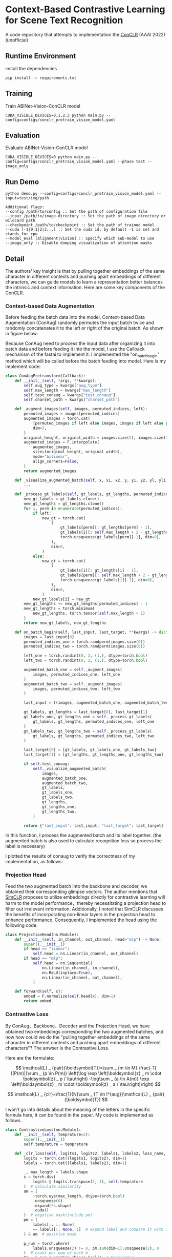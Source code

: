 * Context-Based Contrastive Learning for Scene Text Recognition

A code repository that attempts to implementation the [[https://ojs.aaai.org/index.php/AAAI/article/view/20245][ConCLR]] (AAAI 2022) (unofficial)

** Runtime Environment
install the dependencies
#+begin_src shell
pip install -r requirements.txt
#+end_src

** Training
Train ABINet-Vision-ConCLR model
#+begin_src shell
CUDA_VISIBLE_DEVICES=0,1,2,3 python main.py --config=configs/conclr_pretrain_vision_model.yaml
#+end_src

** Evaluation
Evaluate ABINet-Vision-ConCLR model
#+begin_src shell
CUDA_VISIBLE_DEVICES=0 python main.py --config=configs/conclr_pretrain_vision_model.yaml --phase test --image_only
#+end_src

** Run Demo
#+BEGIN_SRC shell
python demo.py --config=configs/conclr_pretrain_vision_model.yaml --input=test/img/path

Additional flags:
--config /path/to/config :: Set the path of configuration file
--input /path/to/image-directory :: Set the path of image directory or wildcard path
--checkpoint /path/to/checkpoint :: Set the path of trained model
--cuda [-1|0|1|2|3...] :: Set the cuda id, by default -1 is set and stands for cpu
--model_eval [alignment|vision] :: Specify which sub-model to use
--image_only :: Disable dumping visualization of attention masks
#+END_SRC

** Detail
The authors' key insight is that by pulling together embeddings of the same
character in different contexts and pushing apart embeddings of different
characters, we can guide models to learn a representation better balances the
intrinsic and context information. Here are some key components of the ConCLR.
*** Context-based Data Augmentation
Before feeding the batch data into the model, Context-based Data Augmentation
(ConAug) randomly permutes the input batch twice and randomly concatenates it to
the left or right of the original batch. As shown in figure below:
#+BEGIN_HTML
<div style="text-align: center;">
  <img src="./fig/conaug.png" alt="conaug.png" style="width: 430px;">
</div>
#+END_HTML
Because ConAug need to process the input data after organizing it into batch
data and before feeding it into the model, I use the Callback mechanism of the
fastai to implement it. I implemented the "on_batch_begin" method which will be
called before the batch feeding into model. Here is my implement code:

#+begin_src python
class ConAugPretransform(Callback):
    def __init__(self, *args, **kwargs):
        self.aug_type = kwargs["aug_type"]
        self.max_length = kwargs["max_length"]
        self.test_conaug = kwargs["test_conaug"]
        self.charset_path = kwargs["charset_path"]

    def _augment_images(self, images, permuted_indices, left):
        permuted_images = images[permuted_indices]
        augmented_images = torch.cat(
            [permuted_images if left else images, images if left else permuted_images],
            dim=3,
        )
        original_height, original_width = images.size(2), images.size(3)
        augmented_images = F.interpolate(
            augmented_images,
            size=(original_height, original_width),
            mode="bilinear",
            align_corners=False,
        )
        return augmented_images

    def _visualize_augmented_batch(self, x, x1, x2, y, y1, y2, yl, yl1, yl2):
        ...

    def _process_gt_labels(self, gt_labels, gt_lengths, permuted_indices, left):
        new_gt_labels = gt_labels.clone()
        new_gt_lengths = gt_lengths.clone()
        for i, perm in enumerate(permuted_indices):
            if left:
                new_gt = torch.cat(
                    (
                        gt_labels[perm][: gt_lengths[perm] - 1],
                        gt_labels[i][: self.max_length + 2 - gt_lengths[perm] - 1],
                        torch.unsqueeze(gt_labels[perm][-1], dim=0),
                    ),
                    dim=0,
                )
            else:
                new_gt = torch.cat(
                    (
                        gt_labels[i][: gt_lengths[i] - 1],
                        gt_labels[perm][: self.max_length + 2 - gt_lengths[i] - 1],
                        torch.unsqueeze(gt_labels[i][-1], dim=0),
                    ),
                    dim=0,
                )
            new_gt_labels[i] = new_gt
        new_gt_lengths += new_gt_lengths[permuted_indices] - 1
        new_gt_lengths = torch.minimum(
            new_gt_lengths, torch.tensor(self.max_length + 1)
        )
        return new_gt_labels, new_gt_lengths

    def on_batch_begin(self, last_input, last_target, **kwargs) -> dict:
        images = last_input[0]
        permuted_indices_one = torch.randperm(images.size(0))
        permuted_indices_two = torch.randperm(images.size(0))

        left_one = torch.randint(0, 2, (1,), dtype=torch.bool)
        left_two = torch.randint(0, 2, (1,), dtype=torch.bool)

        augmented_batch_one = self._augment_images(
            images, permuted_indices_one, left_one
        )
        augmented_batch_two = self._augment_images(
            images, permuted_indices_two, left_two
        )

        last_input = ((images, augmented_batch_one, augmented_batch_two), last_input[1])

        gt_labels, gt_lengths = last_target[0], last_target[1]
        gt_labels_one, gt_lengths_one = self._process_gt_labels(
            gt_labels, gt_lengths, permuted_indices_one, left_one
        )
        gt_labels_two, gt_lengths_two = self._process_gt_labels(
            gt_labels, gt_lengths, permuted_indices_two, left_two
        )

        last_target[0] = [gt_labels, gt_labels_one, gt_labels_two]
        last_target[1] = [gt_lengths, gt_lengths_one, gt_lengths_two]

        if self.test_conaug:
            self._visualize_augmented_batch(
                images,
                augmented_batch_one,
                augmented_batch_two,
                gt_labels,
                gt_labels_one,
                gt_labels_two,
                gt_lengths,
                gt_lengths_one,
                gt_lengths_two,
            )

        return {"last_input": last_input, "last_target": last_target}
#+end_src

In this function, I process the augmented batch and its label together. (the
augmented batch is also used to calculate recognition loss so process the label
is necessary)

I plotted the results of conaug to verify the correctness of my implementation, as follows:
#+BEGIN_HTML
<div style="text-align: center;">
  <img src="./fig/aug1.png" alt="conaug.png" style="width: 1000px;">
</div>
#+END_HTML
#+BEGIN_HTML
<div style="text-align: center;">
  <img src="./fig/aug2.png" alt="conaug.png" style="width: 1000px;">
</div>
#+END_HTML
#+BEGIN_HTML
<div style="text-align: center;">
  <img src="./fig/aug3.png" alt="conaug.png" style="width: 1000px;">
</div>
#+END_HTML

*** Projection Head
Feed the two augmented batch into the backbone and decoder, we obtained their
corresponding glimpse vectors. The author mentions that [[https://arxiv.org/abs/2002.05709][SimCLR]] proposes to
utilize embeddings directly for contrastive learning will harm to the model
performance，thereby necessitating a projection head to filter out irrelevant
information. Additionally, I noted that SimCLR discusses the benefits of
incorporating non-linear layers in the projection head to enhance performance.
Consequently, I implemented the head using the following code.
#+begin_src python
class ProjectionHead(nn.Module):
    def __init__(self, in_channel, out_channel, head="mlp") -> None:
        super().__init__()
        if head == "linear":
            self.head = nn.Linear(in_channel, out_channel)
        if head == "mlp":
            self.head = nn.Sequential(
                nn.Linear(in_channel, in_channel),
                nn.ReLU(inplace=True),
                nn.Linear(in_channel, out_channel),
            )

    def forward(self, x):
        embed = F.normalize(self.head(x), dim=1)
        return embed
#+end_src

*** Contrastive Loss
By ConAug、Backbone、Decoder and the Projection Head, we have obtained two embeddings
corresponding the two augmented batches, and now how could we do the "pulling
together embeddings of the same character in different contexts and pushing
apart embeddings of different characters"? The anwser is the Contrastive Loss.
#+BEGIN_HTML
<div style="text-align: center;">
  <img src="./fig/contrastiveloss.png" alt="contrastiveloss.png" style="width: 800px;">
</div>
#+END_HTML
Here are the formulate:

$$
\mathcal{L} _ {pair}(\boldsymbol{T})=\sum _ {m \in M} \frac{-1}{|P(m)|}\sum _ {p \in P(m)} \left(\log \exp \left(\boldsymbol{z} _ m \cdot \boldsymbol{z} _ p / \tau\right) -\log\sum _ {a \in A(m)} \exp \left(\boldsymbol{z} _ m \cdot \boldsymbol{z} _ a / \tau\right)\right)
$$

$$
\mathcal{L} _ {clr}=\frac{1}{N}\sum _ {T \in I^{aug}}\mathcal{L} _ {pair}(\boldsymbol{T})
$$

I won’t go into details about the meaning of the letters in the specific formula
here, it can be found in the paper. My code is implemented as follows.

#+begin_src python
class ContrastiveLoss(nn.Module):
    def __init__(self, temprature=2):
        super().__init__()
        self.temprature = temprature

    def _clr_loss(self, logits1, logits2, labels1, labels2, loss_name, record=True):
        logits = torch.cat((logits1, logits2), dim=1)
        labels = torch.cat((labels1, labels2), dim=1)

        _, max_length = labels.shape
        s = torch.div(
            logits @ logits.transpose(2, 1), self.temprature
        )  # calculate similarity
        am = (
            ~torch.eye(max_length, dtype=torch.bool)
            .unsqueeze(0)
            .expand(*s.shape)
            .cuda()
        )  # negative mask(include pm)
        pm = (
            labels[:, :, None]
            == labels[:, None, :]  # expand label and compare it with its transpose
        ) & am  # positive mask

        p_num = torch.where(
            labels.unsqueeze(2) != 0, pm.sum(dim=1).unsqueeze(2), 0
        )  # count pos num of each m
        tm = p_num.expand(*s.shape).bool()  # terminator

        s = torch.masked_fill(s, ~tm, 0)  # mask no pos

        p = torch.masked_fill(s, ~pm, 0)
        a = torch.masked_fill(s, ~am, 0)
        em = p_num.bool().squeeze()  # deal with terminator
        a = torch.logsumexp(a, dim=2)
        a = torch.masked_fill(a, ~em, 0)

        smx = torch.where(p != 0, p - a.unsqueeze(2), 0)
        dv = torch.where(em, -torch.sum(smx, dim=2) / p_num.squeeze(), 0)
        l_pair = torch.sum(dv, dim=1)
        loss = torch.mean(l_pair, dim=0)

        if record and loss_name is not None:
            self.losses[f"{loss_name}_loss"] = loss

        return loss

    def forward(self, X, Y, *args):
        self.losses = {}
        features, loss_name = X[0].get("proj"), X[0].get("name")
        return self._clr_loss(
            features[0],
            features[1],
            torch.argmax(Y[0], dim=2),
            torch.argmax(Y[1], dim=2),
            loss_name,
            *args,
        )
#+end_src

To improve parallel computation efficiency, I compute the contrastive loss
directly across the entire batch. First, I concatenate two embeddings along the
second dimension to obtain $logits$. Then, by performing logits @ logits^{T} /
\tau, I matrix-ify the step of computing dot products in the formula. This yields a
matrix $s$ of shape (batchsize, max_length, max_length), where each element
s_{ij} represents logits_{i}⋅logits_{j}​. By applying masks and performing a
logsumexp operation, we obtain an equivalent result to the loss function.

** Result

For model evaluation to demonstrate effectiveness of reproduction, I trained the
ConCLR-Vision and ABInet-Vision models using same training settings. Due to
constraints on time and computational resources, both models were trained on the
ST dataset for 4 epochs using four NVIDIA 2080 Ti GPUs (on AutoDL 🥲). The learning
rate was initialized at 1e-4 and decayed to 1e-6 by the final epoch.

#+BEGIN_HTML
<table>
  <tr>
    <th>Model</th>
    <th>Dataset</th>
    <th>CCR</th>
    <th>CWR</th>
  </tr>
  <tr>
    <td rowspan="3" style="text-align: center;">conclr-vision</td>
    <td>IIIT5k</td>
    <td>0.943</td>
    <td>0.836</td>
  </tr>
  <tr>
    <td>IC13</td>
    <td>0.948</td>
    <td>0.834</td>
  </tr>
  <tr>
    <td>CUTE80</td>
    <td>0.814</td>
    <td>0.875</td>
  </tr>
  <tr>
    <td rowspan="3" style="text-align: center;">abinet-vision</td>
    <td>IIIT5k</td>
    <td>0.926</td>
    <td>0.872</td>
  </tr>
  <tr>
    <td>IC13</td>
    <td>0.938</td>
    <td>0.852</td>
  </tr>
  <tr>
    <td>CUTE80</td>
    <td>0.771</td>
    <td>0.882</td>
  </tr>
</table>
#+END_HTML

From the results, using ConCLR has shown an improvement in CCR compared to the
baseline. I attribute this to the effectiveness of contrastive loss and ConAug.
However, the performance of CWR metrics was not satisfactory, possibly due to
the small size of the training dataset. Typically, methods involving contrastive
learning require larger datasets and more training time for optimization.
(Alternatively, there might be errors in my implementation, and I would greatly
appreciate any feedback on this matter 🥰)

More comprehensive experiments are underway...

** Conference
[[https://github.com/FangShancheng/ABINet][FangShancheng/ABINet]]
